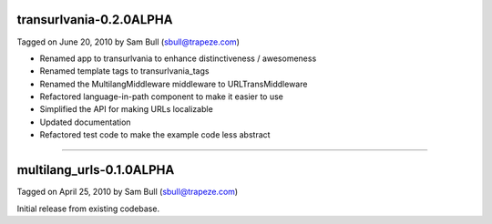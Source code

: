 transurlvania-0.2.0ALPHA
========================

Tagged on June 20, 2010 by Sam Bull (sbull@trapeze.com)

* Renamed app to transurlvania to enhance distinctiveness / awesomeness
* Renamed template tags to transurlvania_tags
* Renamed the MultilangMiddleware middleware to URLTransMiddleware
* Refactored language-in-path component to make it easier to use
* Simplified the API for making URLs localizable
* Updated documentation
* Refactored test code to make the example code less abstract

----

multilang_urls-0.1.0ALPHA
=========================

Tagged on April 25, 2010 by Sam Bull (sbull@trapeze.com)

Initial release from existing codebase.
